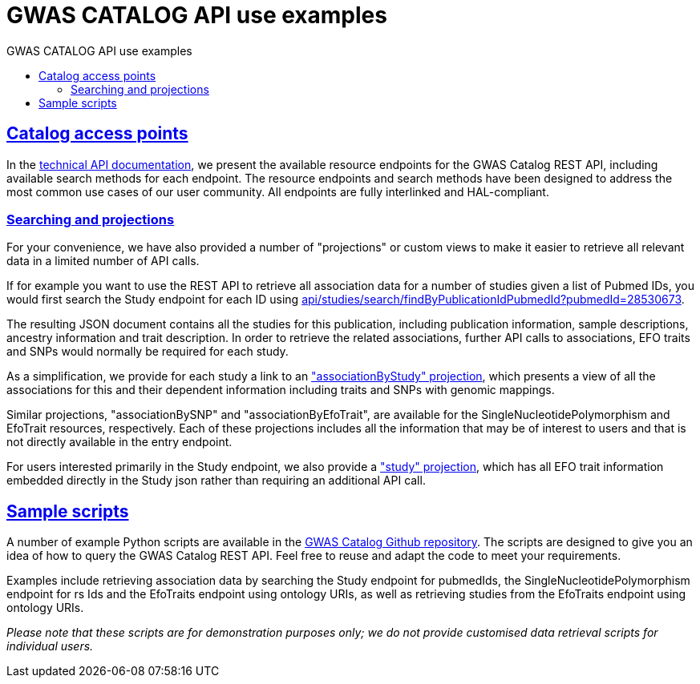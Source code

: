= GWAS CATALOG API use examples
:doctype: book
:toc: left
:toc-title: GWAS CATALOG API use examples
:sectanchors:
:sectlinks:
:toclevels: 4
:source-highlighter: highlightjs


[[overview-access-points]]
== Catalog access points

In the link:api[technical API documentation], we present the available resource endpoints for the GWAS Catalog REST API, including available search methods for each endpoint. The resource endpoints and search methods have been designed to address the most common use cases of our user community. All endpoints are fully interlinked and HAL-compliant.

[[overview-projections]]
=== Searching and projections
For your convenience, we have also provided a number of "projections" or custom views to make it easier to retrieve all relevant data in a limited number of API calls.

If for example you want to use the REST API to retrieve all association data for a number of studies given a list of Pubmed IDs, you would first search the Study endpoint for each ID using link:../api/studies/search/findByPublicationIdPubmedId?pubmedId=28530673[api/studies/search/findByPublicationIdPubmedId?pubmedId=28530673].

The resulting JSON document contains all the studies for this publication, including publication information, sample descriptions, ancestry information and trait description. In order to retrieve the related associations, further API calls to associations, EFO traits and SNPs would normally be required for each study.

As a simplification, we provide for each study a link to an link:../api/studies/GCST004364/associations?projection=associationByStudy["associationByStudy" projection], which presents a view of all the associations for this and their dependent information including traits and SNPs with genomic mappings.

Similar projections, "associationBySNP" and "associationByEfoTrait", are available for the SingleNucleotidePolymorphism and EfoTrait resources, respectively. Each of these projections includes all the information that may be of interest to users and that is not directly available in the entry endpoint.

For users interested primarily in the Study endpoint, we also provide a link:../api/studies/GCST004364?projection=study["study" projection], which has all EFO trait information embedded directly in the Study json rather than requiring an additional API call.

[[overview-sample-scripts]]
== Sample scripts

A number of example Python scripts are available in the https://github.com/EBISPOT/goci/tree/2.x-beta/goci-python-scripts/api-sample-scripts[GWAS Catalog Github repository]. The scripts are designed to give you an idea of how to query the GWAS Catalog REST API. Feel free to reuse and adapt the code to meet your requirements.

Examples include retrieving association data by searching the Study endpoint for pubmedIds, the SingleNucleotidePolymorphism endpoint for rs Ids and the EfoTraits endpoint using ontology URIs, as well as retrieving studies from the EfoTraits endpoint using ontology URIs.

_Please note that these scripts are for demonstration purposes only; we do not provide customised data retrieval scripts for individual users._






